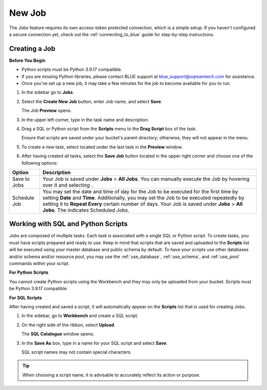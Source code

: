 .. _new_job:

*******
New Job
*******

The Jobs feature requires its own access-token protected connection, which is a simple setup. If you haven't configured a secure connection yet, check out the :ref:`connecting_to_blue` guide for step-by-step instructions.

.. _creating_a_job:

Creating a Job
==============

**Before You Begin**

* Python scripts must be Python 3.9.17 compatible. 
* If you are missing Python libraries, please contact BLUE support at `blue_support@sqreamtech.com <blue_support@sqreamtech.com>`_ for assistance.
* Once you've set up a new job, it may take a few minutes for the job to become available for you to run.

1. In the sidebar go to **Jobs**.
2. Select the **Create New Job** button, enter Job name, and select **Save**.

   The Job **Preview** opens.
   
3. In the upper left corner, type in the task name and description.
4. Drag a SQL or Python script from the **Scripts** menu to the **Drag Script** box of the task.

   Ensure that scripts are saved under your bucket's parent directory; otherwise, they will not appear in the menu.

5. To create a new task, select |add_task| located under the last task in the **Preview** window.
6. After having created all tasks, select the **Save Job** button located in the upper right corner and choose one of the following options:

.. list-table::
   :widths: auto
   :header-rows: 1

   * - Option
     - Description
   * - Save to Jobs
     - Your Job is saved under **Jobs** > **All Jobs**. You can manually execute the Job by hovering over it and selecting |play_job|.  
   * - Schedule Job
     - You may set the date and time of day for the Job to be executed for the first time by setting **Date** and **Time**. Additionally, you may set the Job to be executed repeatedly by setting it to **Repeat Every** certain number of days. Your Job is saved under **Jobs** > **All Jobs**. The |scheduled_job| indicates Scheduled Jobs.


Working with SQL and Python Scripts
===================================

Jobs are composed of multiple tasks. Each task is associated with a single SQL or Python script. To create tasks, you must have scripts prepared and ready to use. Keep in mind that scripts that are saved and uploaded to the **Scripts** list will be executed using your master database and public schema by default. To have your scripts use other databases and/or schema and/or resource pool, you may use the :ref:`use_database`, :ref:`use_schema`, and :ref:`use_pool` commands within your script. 

**For Python Scripts**

You cannot create Python scripts using the Workbench and they may only be uploaded from your bucket. Scripts must be Python 3.9.17 compatible. 

**For SQL Scripts** 

After having created and saved a script, it will automatically appear on the **Scripts** list that is used for creating Jobs.

1. In the sidebar, go to **Workbench** and create a SQL script.
2. On the right side of the ribbon, select **Upload**.

   The **SQL Catalogue** window opens.

3. In the **Save As** box, type in a name for your SQL script and select **Save**.

   SQL script names may not contain special characters.

.. tip:: When choosing a script name, it is advisable to accurately reflect its action or purpose.


.. |scheduled_job| image:: /_static/images/jobs/scheduled_job.png
   :align: middle

.. |delete_script| image:: /_static/images/jobs/delete_script.png
   :align: middle
   
.. |add_task| image:: /_static/images/jobs/add_task.png
   :align: middle
   
.. |scheduled_task| image:: /_static/images/jobs/scheduled_task.png
   :align: middle
   
.. |delete_task| image:: /_static/images/jobs/delete_task.png
   :align: middle

.. |three_dot_job| image:: /_static/images/jobs/three_dot_job.png
   :align: middle

.. |locked_lock| image:: /_static/images/jobs/locked_lock.png
   :align: middle

.. |open_lock| image:: /_static/images/jobs/open_lock.png
   :align: middle

.. |play_job| image:: /_static/images/jobs/play_job.png
   :align: middle   
   
.. |stop_job| image:: /_static/images/jobs/stop_job.png
   :align: middle     